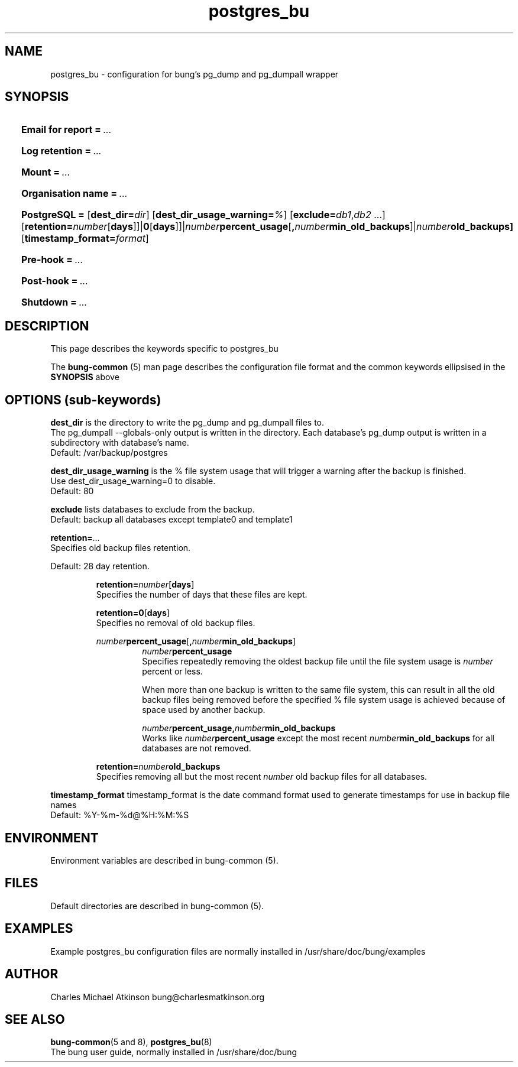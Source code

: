 .ig
Copyright (C) 2023 Charles Michael Atkinson

Permission is granted to make and distribute verbatim copies of this
manual provided the copyright notice and this permission notice are
preserved on all copies.

Permission is granted to copy and distribute modified versions of this
manual under the conditions for verbatim copying, provided that the
entire resulting derived work is distributed under the terms of a
permission notice identical to this one.

Permission is granted to copy and distribute translations of this
manual into another language, under the above conditions for modified
versions, except that this permission notice may be included in
translations approved by the Free Software Foundation instead of in
the original English.
..
.\" No adjustment (ragged right)
.na\" No adjusting text
.nh\" No hyphenation
.TH postgres_bu 5 "27 Feb 2023" "Auroville" "Version 3.5.1"
.SH NAME
postgres_bu \- configuration for bung's pg_dump and pg_dumpall wrapper
.SH SYNOPSIS
.HP
\fBEmail for report\fB\~=\~\fI...
.HP
\fBLog retention\fB\~=\~\fI...
.HP
\fBMount\fB\~=\~\fI...
.HP
\fBOrganisation name\fB\~=\~\fI...
.HP
\fBPostgreSQL\~= 
\fR[\fBdest_dir=\fIdir\fR] 
\fR[\fBdest_dir_usage_warning=\fI%\fR] 
\fR[\fBexclude=\fIdb1\fR,\fIdb2\fR\~...] 
\fR[\fBretention=\fInumber\fR[\fBdays\fR]]|\fB0\fR[\fBdays\fR]]|\fInumber\fBpercent_usage\fR[\fB,\fInumber\fBmin_old_backups\fR]|\fInumber\fBold_backups] 
\fR[\fBtimestamp_format=\fIformat\fR]
.HP
\fBPre-hook\fB\~=\~\fI... 
.HP
\fBPost-hook\fB\~=\~\fI...
.HP
\fBShutdown\fB\~=\~\fI...
.HP
.SH DESCRIPTION
This page describes the keywords specific to postgres_bu
.P
The \fBbung-common\fR (5) man page describes
the configuration file format
and the common keywords ellipsised in the \fBSYNOPSIS\fR above
.SH OPTIONS (sub-keywords)
.P
\fBdest_dir\fR is the directory to write the pg_dump and pg_dumpall files to.
.br
The pg_dumpall --globals-only output is written in the directory.
Each database's pg_dump output is written in a subdirectory with database's name.
.br
Default: /var/backup/postgres
.P
\fBdest_dir_usage_warning\fR is the % file system usage that will trigger a warning
after the backup is finished.
.br
Use dest_dir_usage_warning=0 to disable.
.br
Default: 80
.P
\fBexclude\fR lists databases to exclude from the backup.
.br
Default: backup all databases except template0 and template1
.P
\fBretention=\fI...\fR
.br
Specifies old backup files retention.
.P
Default: 28 day retention.
.br
.RS
.P
\fBretention=\fInumber\fR[\fBdays\fR]
.br
Specifies the number of days that these files are kept.
.P
\fBretention=0\fR[\fBdays\fR]
.br
Specifies no removal of old backup files.
.P
\fInumber\fBpercent_usage\fR[\fB,\fInumber\fBmin_old_backups\fR]
.RS
\fInumber\fBpercent_usage\fR
.br
Specifies repeatedly removing the oldest backup file until the file system usage is \fInumber\fR percent or less.
.P
When more than one backup is written to the same file system,
this can result in all the old backup files
being removed before the specified % file system usage is achieved
because of space used by another backup.
.P
\fInumber\fBpercent_usage\fR\fB,\fInumber\fBmin_old_backups\fR
.br
Works like \fInumber\fBpercent_usage\fR except the most recent
\fInumber\fBmin_old_backups\fR for all databases are not removed.
.RE
.P
\fBretention=\fInumber\fBold_backups\fR 
.br
Specifies removing all but the most recent \fInumber\fR old backup files for all databases.
.RE
.P
\fBtimestamp_format\fR timestamp_format is the date command format used to
generate timestamps for use in backup file names
.br
Default: %Y-%m-%d@%H:%M:%S
.RE
.
.SH ENVIRONMENT
Environment variables are described in bung-common (5).
.SH FILES
Default directories are described in bung-common (5).
.SH EXAMPLES
Example postgres_bu configuration files are
normally installed in /usr/share/doc/bung/examples
.SH AUTHOR
Charles Michael Atkinson bung@charlesmatkinson.org
.SH SEE ALSO
\fBbung-common\fR(5 and 8),
\fBpostgres_bu\fR(8)
.br
The bung user guide,
normally installed in /usr/share/doc/bung
